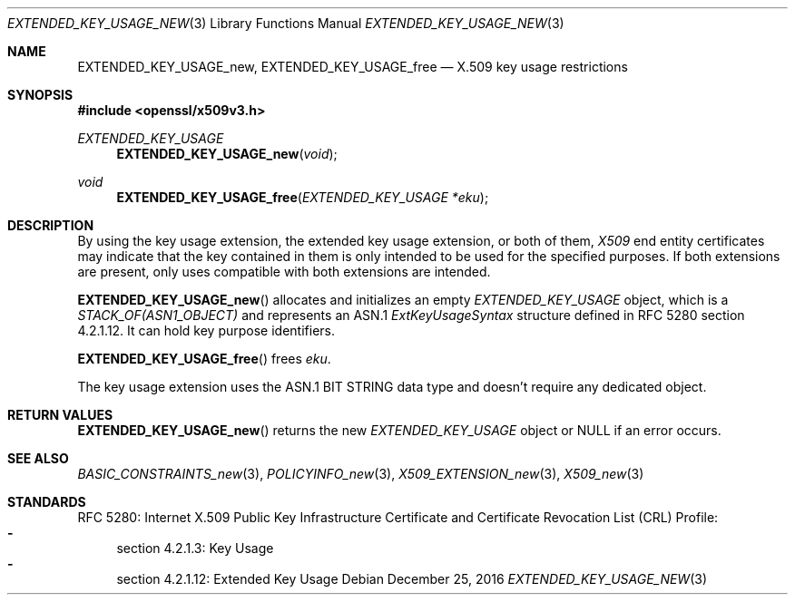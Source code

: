 .\"	$OpenBSD: EXTENDED_KEY_USAGE_new.3,v 1.2 2016/12/25 22:15:10 schwarze Exp $
.\"
.\" Copyright (c) 2016 Ingo Schwarze <schwarze@openbsd.org>
.\"
.\" Permission to use, copy, modify, and distribute this software for any
.\" purpose with or without fee is hereby granted, provided that the above
.\" copyright notice and this permission notice appear in all copies.
.\"
.\" THE SOFTWARE IS PROVIDED "AS IS" AND THE AUTHOR DISCLAIMS ALL WARRANTIES
.\" WITH REGARD TO THIS SOFTWARE INCLUDING ALL IMPLIED WARRANTIES OF
.\" MERCHANTABILITY AND FITNESS. IN NO EVENT SHALL THE AUTHOR BE LIABLE FOR
.\" ANY SPECIAL, DIRECT, INDIRECT, OR CONSEQUENTIAL DAMAGES OR ANY DAMAGES
.\" WHATSOEVER RESULTING FROM LOSS OF USE, DATA OR PROFITS, WHETHER IN AN
.\" ACTION OF CONTRACT, NEGLIGENCE OR OTHER TORTIOUS ACTION, ARISING OUT OF
.\" OR IN CONNECTION WITH THE USE OR PERFORMANCE OF THIS SOFTWARE.
.\"
.Dd $Mdocdate: December 25 2016 $
.Dt EXTENDED_KEY_USAGE_NEW 3
.Os
.Sh NAME
.Nm EXTENDED_KEY_USAGE_new ,
.Nm EXTENDED_KEY_USAGE_free
.Nd X.509 key usage restrictions
.Sh SYNOPSIS
.In openssl/x509v3.h
.Ft EXTENDED_KEY_USAGE
.Fn EXTENDED_KEY_USAGE_new void
.Ft void
.Fn EXTENDED_KEY_USAGE_free "EXTENDED_KEY_USAGE *eku"
.Sh DESCRIPTION
By using the key usage extension, the extended key usage extension,
or both of them,
.Vt X509
end entity certificates may indicate that the key contained in them
is only intended to be used for the specified purposes.
If both extensions are present, only uses compatible with both
extensions are intended.
.Pp
.Fn EXTENDED_KEY_USAGE_new
allocates and initializes an empty
.Vt EXTENDED_KEY_USAGE
object, which is a
.Vt STACK_OF(ASN1_OBJECT)
and represents an ASN.1
.Vt ExtKeyUsageSyntax
structure defined in RFC 5280 section 4.2.1.12.
It can hold key purpose identifiers.
.Pp
.Fn EXTENDED_KEY_USAGE_free
frees
.Fa eku .
.Pp
The key usage extension uses the ASN.1 BIT STRING data type
and doesn't require any dedicated object.
.Sh RETURN VALUES
.Fn EXTENDED_KEY_USAGE_new
returns the new
.Vt EXTENDED_KEY_USAGE
object or
.Dv NULL
if an error occurs.
.Sh SEE ALSO
.Xr BASIC_CONSTRAINTS_new 3 ,
.Xr POLICYINFO_new 3 ,
.Xr X509_EXTENSION_new 3 ,
.Xr X509_new 3
.Sh STANDARDS
RFC 5280: Internet X.509 Public Key Infrastructure Certificate and
Certificate Revocation List (CRL) Profile:
.Bl -dash -compact
.It
section 4.2.1.3: Key Usage
.It
section 4.2.1.12: Extended Key Usage
.El
